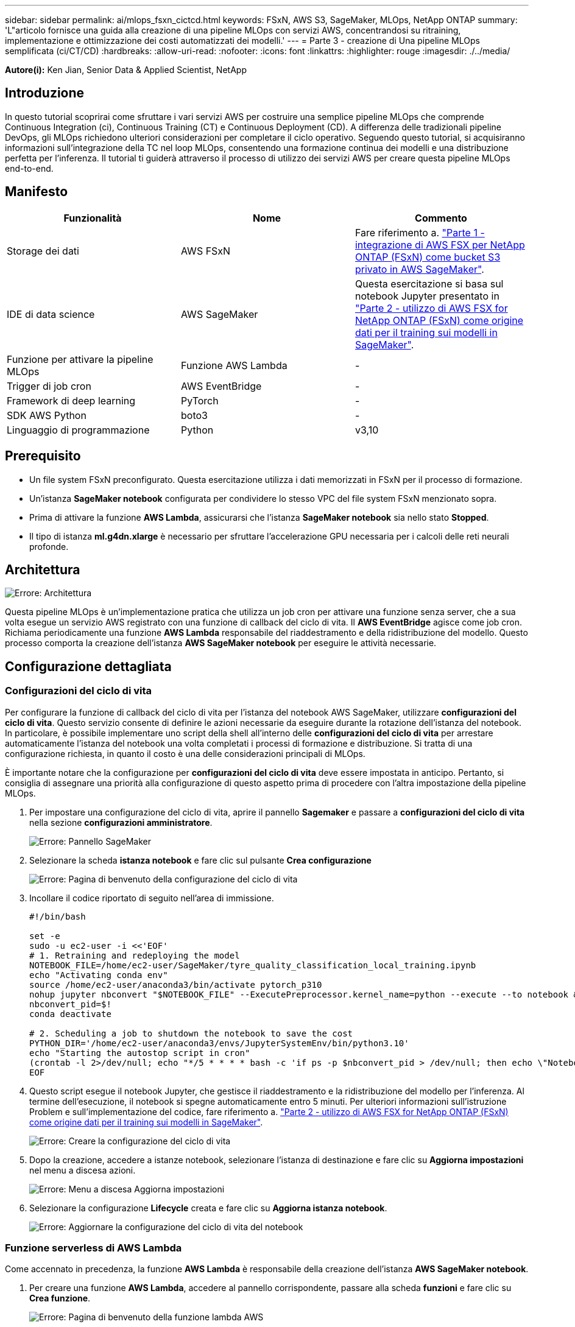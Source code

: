 ---
sidebar: sidebar 
permalink: ai/mlops_fsxn_cictcd.html 
keywords: FSxN, AWS S3, SageMaker, MLOps, NetApp ONTAP 
summary: 'L"articolo fornisce una guida alla creazione di una pipeline MLOps con servizi AWS, concentrandosi su ritraining, implementazione e ottimizzazione dei costi automatizzati dei modelli.' 
---
= Parte 3 - creazione di Una pipeline MLOps semplificata (ci/CT/CD)
:hardbreaks:
:allow-uri-read: 
:nofooter: 
:icons: font
:linkattrs: 
:highlighter: rouge
:imagesdir: ./../media/


[role="lead"]
*Autore(i):*
Ken Jian, Senior Data & Applied Scientist, NetApp



== Introduzione

In questo tutorial scoprirai come sfruttare i vari servizi AWS per costruire una semplice pipeline MLOps che comprende Continuous Integration (ci), Continuous Training (CT) e Continuous Deployment (CD). A differenza delle tradizionali pipeline DevOps, gli MLOps richiedono ulteriori considerazioni per completare il ciclo operativo. Seguendo questo tutorial, si acquisiranno informazioni sull'integrazione della TC nel loop MLOps, consentendo una formazione continua dei modelli e una distribuzione perfetta per l'inferenza. Il tutorial ti guiderà attraverso il processo di utilizzo dei servizi AWS per creare questa pipeline MLOps end-to-end.



== Manifesto

|===
| Funzionalità | Nome | Commento 


| Storage dei dati | AWS FSxN | Fare riferimento a. link:https://docs.netapp.com/us-en/netapp-solutions/ai/mlops_fsxn_s3_integration.html["Parte 1 - integrazione di AWS FSX per NetApp ONTAP (FSxN) come bucket S3 privato in AWS SageMaker"]. 


| IDE di data science | AWS SageMaker | Questa esercitazione si basa sul notebook Jupyter presentato in link:https://docs.netapp.com/us-en/netapp-solutions/ai/mlops_fsxn_sagemaker_integration_training.html["Parte 2 - utilizzo di AWS FSX for NetApp ONTAP (FSxN) come origine dati per il training sui modelli in SageMaker"]. 


| Funzione per attivare la pipeline MLOps | Funzione AWS Lambda | - 


| Trigger di job cron | AWS EventBridge | - 


| Framework di deep learning | PyTorch | - 


| SDK AWS Python | boto3 | - 


| Linguaggio di programmazione | Python | v3,10 
|===


== Prerequisito

* Un file system FSxN preconfigurato. Questa esercitazione utilizza i dati memorizzati in FSxN per il processo di formazione.
* Un'istanza *SageMaker notebook* configurata per condividere lo stesso VPC del file system FSxN menzionato sopra.
* Prima di attivare la funzione *AWS Lambda*, assicurarsi che l'istanza *SageMaker notebook* sia nello stato *Stopped*.
* Il tipo di istanza *ml.g4dn.xlarge* è necessario per sfruttare l'accelerazione GPU necessaria per i calcoli delle reti neurali profonde.




== Architettura

image:mlops_fsxn_cictcd_0.png["Errore: Architettura"]

Questa pipeline MLOps è un'implementazione pratica che utilizza un job cron per attivare una funzione senza server, che a sua volta esegue un servizio AWS registrato con una funzione di callback del ciclo di vita. Il *AWS EventBridge* agisce come job cron. Richiama periodicamente una funzione *AWS Lambda* responsabile del riaddestramento e della ridistribuzione del modello. Questo processo comporta la creazione dell'istanza *AWS SageMaker notebook* per eseguire le attività necessarie.



== Configurazione dettagliata



=== Configurazioni del ciclo di vita

Per configurare la funzione di callback del ciclo di vita per l'istanza del notebook AWS SageMaker, utilizzare *configurazioni del ciclo di vita*. Questo servizio consente di definire le azioni necessarie da eseguire durante la rotazione dell'istanza del notebook. In particolare, è possibile implementare uno script della shell all'interno delle *configurazioni del ciclo di vita* per arrestare automaticamente l'istanza del notebook una volta completati i processi di formazione e distribuzione. Si tratta di una configurazione richiesta, in quanto il costo è una delle considerazioni principali di MLOps.

È importante notare che la configurazione per *configurazioni del ciclo di vita* deve essere impostata in anticipo. Pertanto, si consiglia di assegnare una priorità alla configurazione di questo aspetto prima di procedere con l'altra impostazione della pipeline MLOps.

. Per impostare una configurazione del ciclo di vita, aprire il pannello *Sagemaker* e passare a *configurazioni del ciclo di vita* nella sezione *configurazioni amministratore*.
+
image:mlops_fsxn_cictcd_1.png["Errore: Pannello SageMaker"]

. Selezionare la scheda *istanza notebook* e fare clic sul pulsante *Crea configurazione*
+
image:mlops_fsxn_cictcd_2.png["Errore: Pagina di benvenuto della configurazione del ciclo di vita"]

. Incollare il codice riportato di seguito nell'area di immissione.
+
[source, bash]
----
#!/bin/bash

set -e
sudo -u ec2-user -i <<'EOF'
# 1. Retraining and redeploying the model
NOTEBOOK_FILE=/home/ec2-user/SageMaker/tyre_quality_classification_local_training.ipynb
echo "Activating conda env"
source /home/ec2-user/anaconda3/bin/activate pytorch_p310
nohup jupyter nbconvert "$NOTEBOOK_FILE" --ExecutePreprocessor.kernel_name=python --execute --to notebook &
nbconvert_pid=$!
conda deactivate

# 2. Scheduling a job to shutdown the notebook to save the cost
PYTHON_DIR='/home/ec2-user/anaconda3/envs/JupyterSystemEnv/bin/python3.10'
echo "Starting the autostop script in cron"
(crontab -l 2>/dev/null; echo "*/5 * * * * bash -c 'if ps -p $nbconvert_pid > /dev/null; then echo \"Notebook is still running.\" >> /var/log/jupyter.log; else echo \"Notebook execution completed.\" >> /var/log/jupyter.log; $PYTHON_DIR -c \"import boto3;boto3.client(\'sagemaker\').stop_notebook_instance(NotebookInstanceName=get_notebook_name())\" >> /var/log/jupyter.log; fi'") | crontab -
EOF
----
. Questo script esegue il notebook Jupyter, che gestisce il riaddestramento e la ridistribuzione del modello per l'inferenza. Al termine dell'esecuzione, il notebook si spegne automaticamente entro 5 minuti. Per ulteriori informazioni sull'istruzione Problem e sull'implementazione del codice, fare riferimento a. link:https://docs.netapp.com/us-en/netapp-solutions/ai/mlops_fsxn_sagemaker_integration_training.html["Parte 2 - utilizzo di AWS FSX for NetApp ONTAP (FSxN) come origine dati per il training sui modelli in SageMaker"].
+
image:mlops_fsxn_cictcd_3.png["Errore: Creare la configurazione del ciclo di vita"]

. Dopo la creazione, accedere a istanze notebook, selezionare l'istanza di destinazione e fare clic su *Aggiorna impostazioni* nel menu a discesa azioni.
+
image:mlops_fsxn_cictcd_4.png["Errore: Menu a discesa Aggiorna impostazioni"]

. Selezionare la configurazione *Lifecycle* creata e fare clic su *Aggiorna istanza notebook*.
+
image:mlops_fsxn_cictcd_5.png["Errore: Aggiornare la configurazione del ciclo di vita del notebook"]





=== Funzione serverless di AWS Lambda

Come accennato in precedenza, la funzione *AWS Lambda* è responsabile della creazione dell'istanza *AWS SageMaker notebook*.

. Per creare una funzione *AWS Lambda*, accedere al pannello corrispondente, passare alla scheda *funzioni* e fare clic su *Crea funzione*.
+
image:mlops_fsxn_cictcd_6.png["Errore: Pagina di benvenuto della funzione lambda AWS"]

. Si prega di archiviare tutte le voci necessarie nella pagina e ricordarsi di cambiare il Runtime a *Python 3,10*.
+
image:mlops_fsxn_cictcd_7.png["Errore: Creare una funzione lambda AWS"]

. Verificare che il ruolo designato disponga dell'autorizzazione richiesta *AmazonSageMakerFullAccess* e fare clic sul pulsante *Crea funzione*.
+
image:mlops_fsxn_cictcd_8.png["Errore: Selezionare il ruolo di esecuzione"]

. Selezionare la funzione Lambda creata. Nella scheda Codice, copiare e incollare il seguente codice nell'area di testo. Questo codice avvia l'istanza del notebook denominata *fsxn-ontap*.
+
[source, python]
----
import boto3
import logging

def lambda_handler(event, context):
    client = boto3.client('sagemaker')
    logging.info('Invoking SageMaker')
    client.start_notebook_instance(NotebookInstanceName='fsxn-ontap')
    return {
        'statusCode': 200,
        'body': f'Starting notebook instance: {notebook_instance_name}'
    }
----
. Fare clic sul pulsante *Deploy* per applicare questa modifica di codice.
+
image:mlops_fsxn_cictcd_9.png["Errore: Distribuzione"]

. Per specificare come attivare questa funzione AWS Lambda, fare clic sul pulsante Add Trigger (Aggiungi trigger).
+
image:mlops_fsxn_cictcd_10.png["Errore: Aggiungi trigger di funzione AWS"]

. Selezionare EventBridge dal menu a discesa, quindi fare clic sul pulsante di opzione Crea una nuova regola. Nel campo espressione pianificazione, immettere `rate(1 day)`, Quindi fare clic sul pulsante Aggiungi per creare e applicare questa nuova regola del job cron alla funzione AWS Lambda.
+
image:mlops_fsxn_cictcd_11.png["Errore: Finalizzare il trigger"]



Dopo aver completato la configurazione in due fasi, su base giornaliera, la funzione *AWS Lambda* avvierà il notebook *SageMaker*, eseguirà il riaddestramento del modello utilizzando i dati del repository *FSxN*, ridistribuirà il modello aggiornato nell'ambiente di produzione e spegnerà automaticamente l'istanza *SageMaker notebook* per ottimizzare i costi. In questo modo, il modello rimane aggiornato.

Questo conclude il tutorial per lo sviluppo di una pipeline MLOps.
